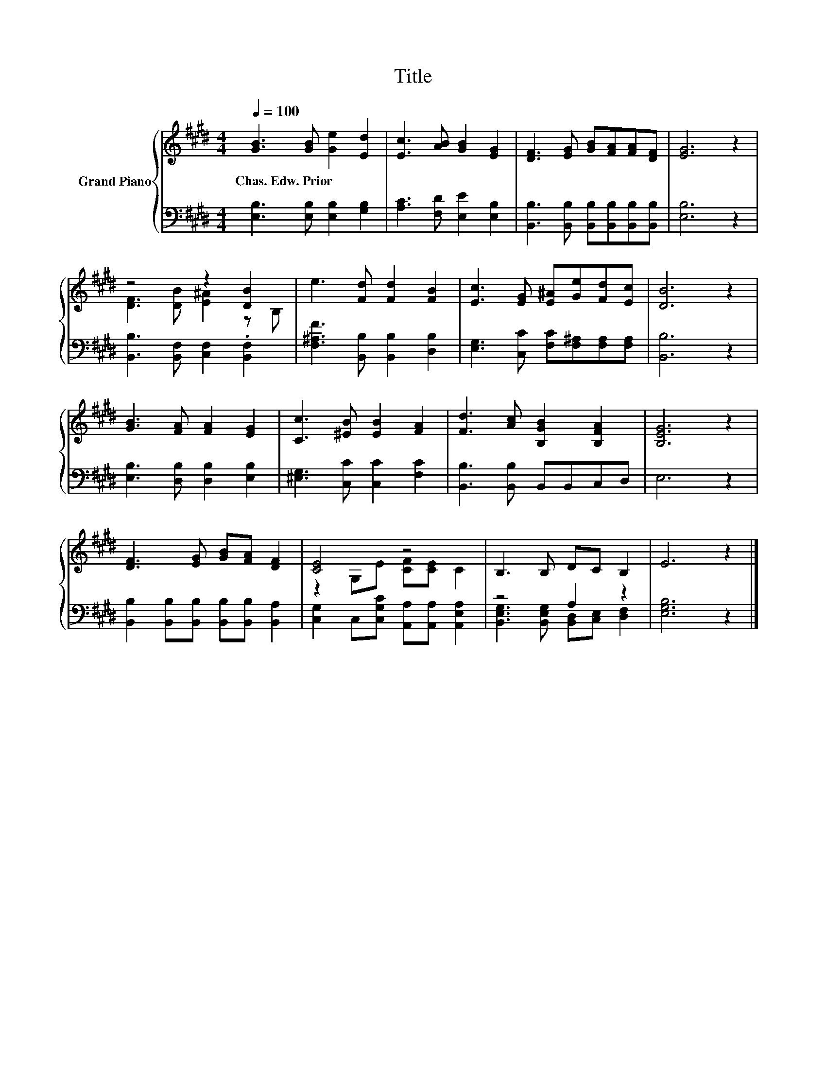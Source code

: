 X:1
T:Title
%%score { ( 1 3 ) | ( 2 4 ) }
L:1/8
Q:1/4=100
M:4/4
K:E
V:1 treble nm="Grand Piano"
V:3 treble 
V:2 bass 
V:4 bass 
V:1
 [GB]3 [GB] [Ge]2 [Ed]2 | [Ec]3 [AB] [GB]2 [EG]2 | [DF]3 [EG] [GB][FA][FA][DF] | [EG]6 z2 | %4
w: Chas.~Edw.~Prior * * *||||
 z4 z2 [DB]2 | e3 [Fd] [Fd]2 [FB]2 | [Ec]3 [EG] [E^A][Ge][Fd][Ec] | [DB]6 z2 | %8
w: ||||
 [GB]3 [FA] [FA]2 [EG]2 | [Cc]3 [^EB] [EB]2 [FA]2 | [Fd]3 [Ac] [B,GB]2 [B,FA]2 | [B,EG]6 z2 | %12
w: ||||
 [DF]3 [EG] [GB][FA] [DF]2 | [CE]4 z4 | B,3 B, DC B,2 | E6 z2 |] %16
w: ||||
V:2
 [E,B,]3 [E,B,] [E,B,]2 [G,B,]2 | [A,C]3 [F,D] [E,E]2 [E,B,]2 | %2
 [B,,B,]3 [B,,B,] [B,,B,][B,,B,][B,,B,][B,,B,] | [E,B,]6 z2 | [B,,B,]3 [B,,F,] [C,F,]2 .[B,,F,]2 | %5
 [F,^A,F]3 [B,,B,] [B,,B,]2 [D,B,]2 | [E,G,]3 [C,C] [F,C][F,^A,][F,A,][F,A,] | [B,,B,]6 z2 | %8
 [E,B,]3 [D,B,] [D,B,]2 [E,B,]2 | [^E,G,]3 [C,C] [C,C]2 [F,C]2 | [B,,B,]3 [B,,B,] B,,B,,C,D, | %11
 E,6 z2 | [B,,B,]2 [B,,B,][B,,B,] [B,,B,][B,,B,] [B,,A,]2 | %13
 [C,G,]2 C,[C,G,C] [A,,A,][A,,A,] [A,,E,A,]2 | z4 A,2 z2 | [E,G,B,]6 z2 |] %16
V:3
 x8 | x8 | x8 | x8 | [DF]3 [DB] [E^A]2 z B, | x8 | x8 | x8 | x8 | x8 | x8 | x8 | x8 | %13
 z2 G,E [CF][CE] C2 | x8 | x8 |] %16
V:4
 x8 | x8 | x8 | x8 | x8 | x8 | x8 | x8 | x8 | x8 | x8 | x8 | x8 | x8 | %14
 [B,,E,G,]3 [B,,E,G,] [B,,D,][C,E,] [D,F,]2 | x8 |] %16

